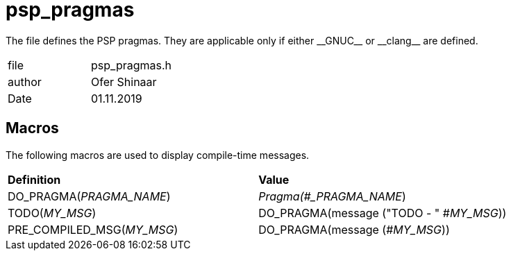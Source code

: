 = psp_pragmas

The file defines the PSP pragmas.
They are applicable only if either \\__GNUC__ or \\__clang__ are defined.

|=======================
| file | psp_pragmas.h
| author | Ofer Shinaar
| Date  |   01.11.2019
|=======================

== Macros
The following macros are used to display compile-time messages.
|========================================================================
| *Definition* | *Value*
| DO_PRAGMA(_PRAGMA_NAME_)     | _Pragma(#_PRAGMA_NAME_)
| TODO(_MY_MSG_)               | DO_PRAGMA(message ("TODO - " #_MY_MSG_))
| PRE_COMPILED_MSG(_MY_MSG_)   | DO_PRAGMA(message (#_MY_MSG_))
|========================================================================
